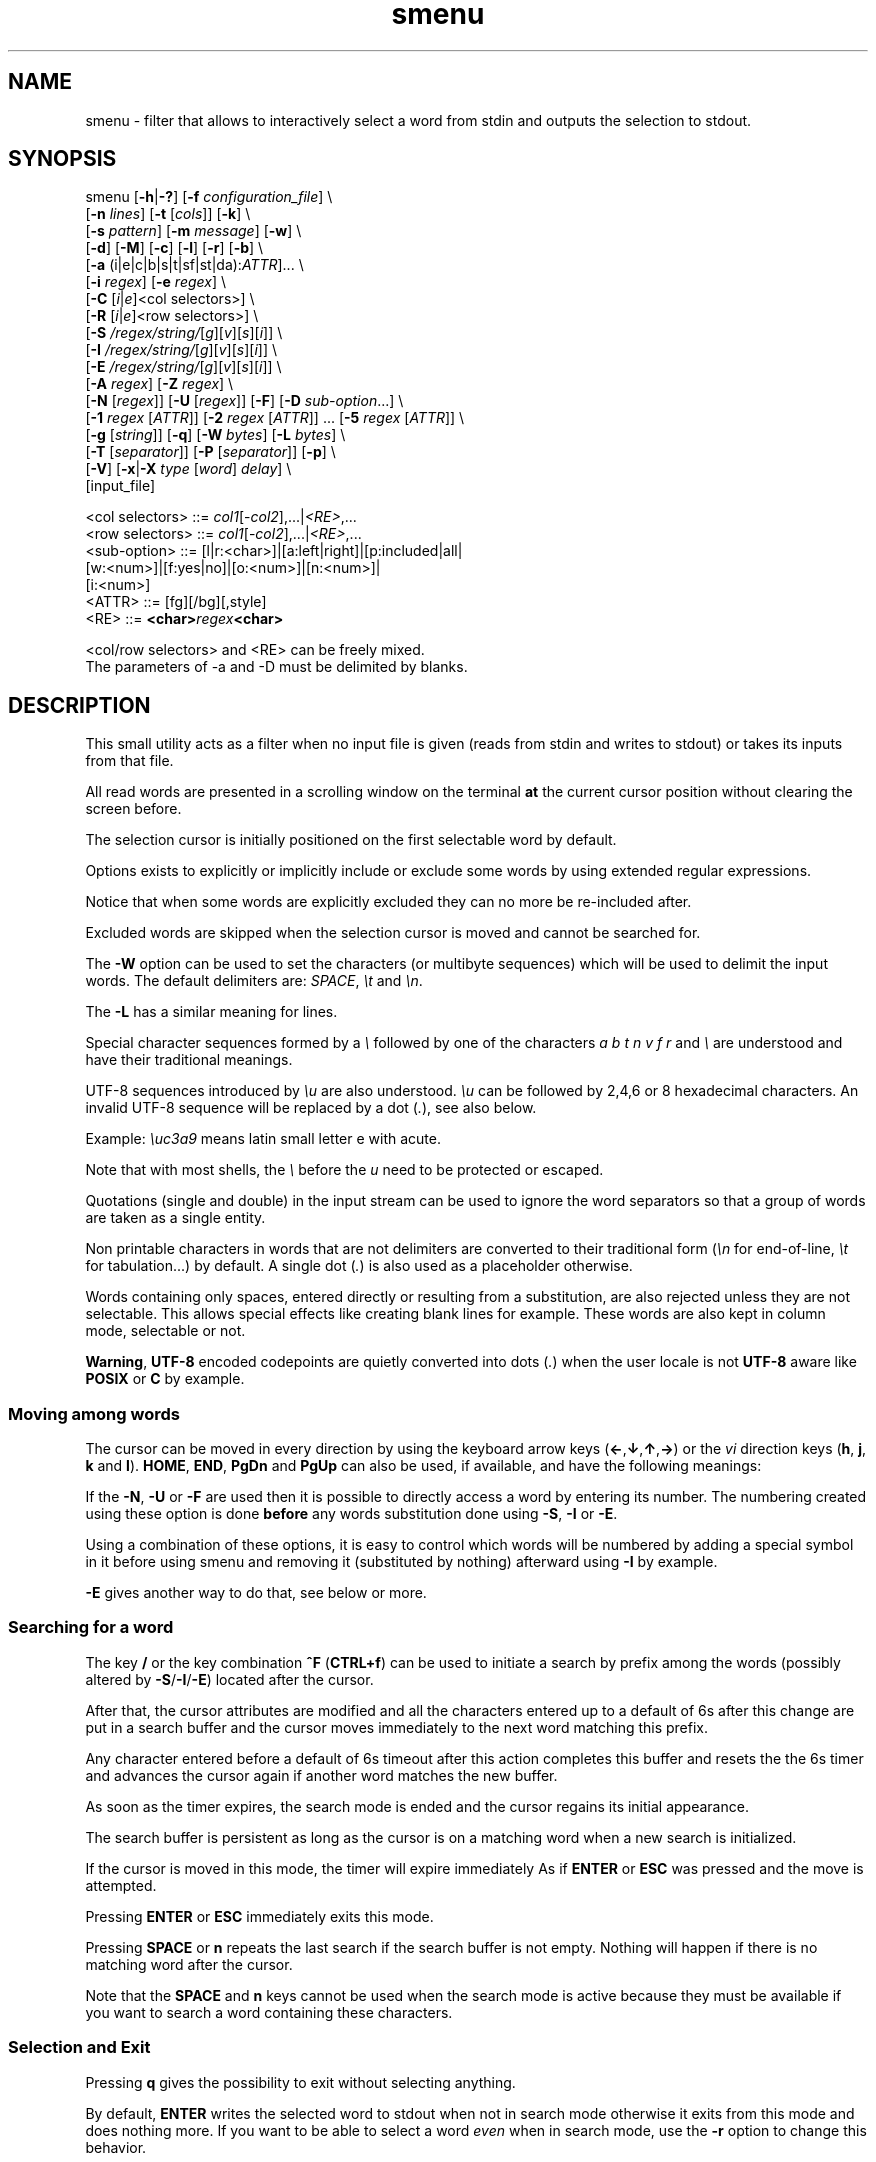 .TH smenu 1 "2015" "beta"
.SH NAME
smenu - filter that allows to interactively select a word from stdin
and outputs the selection to stdout.
.SH SYNOPSIS
.nf
\f(CRsmenu [\fB-h\fP|\fB-?\fP] [\fB-f\fP \fIconfiguration_file\fP] \\
      [\fB-n\fP \fIlines\fP] [\fB-t\fP [\fIcols\fP]] [\fB-k\fP] \\
      [\fB-s\fP \fIpattern\fP] [\fB-m\fP \fImessage\fP] [\fB-w\fP] \\
      [\fB-d\fP] [\fB-M\fP] [\fB-c\fP] [\fB-l\fP] [\fB-r\fP] [\fB-b\fP] \\
      [\fB-a\fP (i|e|c|b|s|t|sf|st|da):\fIATTR\fP]... \\
      [\fB-i\fP \fIregex\fP] [\fB-e\fP \fIregex\fP] \\
      [\fB-C\fP \
[\fIi\fP|\fIe\fP]<col selectors>] \\
      [\fB-R\fP \
[\fIi\fP|\fIe\fP]<row selectors>] \\
      [\fB-S\fP \fI/regex/string/\fP[\fIg\fP][\fIv\fP][\fIs\fP][\fIi\fP]] \\
      [\fB-I\fP \fI/regex/string/\fP[\fIg\fP][\fIv\fP][\fIs\fP][\fIi\fP]] \\
      [\fB-E\fP \fI/regex/string/\fP[\fIg\fP][\fIv\fP][\fIs\fP][\fIi\fP]] \\
      [\fB-A\fP \fIregex\fP] [\fB-Z\fP \fIregex\fP] \\
      [\fB-N\fP [\fIregex\fP]] [\fB-U\fP [\fIregex\fP]] [\fB-F\fP] \
[\fB-D\fP \fIsub-option\fP...] \\
      [\fB-1\fP \fIregex\fP [\fIATTR\fP]] \
[\fB-2\fP \fIregex\fP [\fIATTR\fP]] ... \
[\fB-5\fP \fIregex\fP [\fIATTR\fP]] \\
      [\fB-g\fP [\fIstring\fP]] [\fB-q\fP] \
[\fB-W\fP \fIbytes\fP] [\fB-L\fP \fIbytes\fP] \\
      [\fB-T\fP [\fIseparator\fP]] [\fB-P\fP [\fIseparator\fP]] [\fB-p\fP] \\
      [\fB-V\fP] [\fB-x\fP|\fB-X\fP \fItype\fP [\fIword\fP] \fIdelay\fP] \\
      [input_file]

      <col selectors> ::= \fIcol1\fP[-\fIcol2\fP],...|\fI<RE>\fP,...
      <row selectors> ::= \fIcol1\fP[-\fIcol2\fP],...|\fI<RE>\fP,...
      <sub-option>    ::= [l|r:<char>]|[a:left|right]|[p:included|all|
                          [w:<num>]|[f:yes|no]|[o:<num>]|[n:<num>]|
                          [i:<num>]
      <ATTR>          ::= [fg][/bg][,style]
      <RE>            ::= \fB<char>\fIregex\fB<char>\fR

      <col/row selectors> and <RE> can be freely mixed.
      The parameters of -a and -D must be delimited by blanks.
.fi
.SH DESCRIPTION
This small utility acts as a filter when no input file is given
(reads from stdin and writes to stdout) or takes its inputs from that file.

All read words are presented in a scrolling window on the terminal
\fBat\fP the current cursor position without clearing the screen before.
.PP
The selection cursor is initially positioned on the first selectable word
by default.
.PP
Options exists to explicitly or implicitly include or exclude some words by
using extended regular expressions.

Notice that when some words are explicitly excluded they can no more be
re-included after.
.PP
Excluded words are skipped when the selection cursor is moved and cannot
be searched for.
.PP
The \fB-W\fP option can be used to set the characters (or multibyte
sequences) which will be used to delimit the input words.
The default delimiters are: \fISPACE\fP, \fI\\t\fP and \fI\\n\fP.
.PP
The \fB-L\fP has a similar meaning for lines.

Special character sequences formed by a \fI\\\fP followed by one of the
characters \fIa\fP \fIb\fP \fIt\fP \fIn\fP \fIv\fP \fIf\fP \fIr\fP and
\fI\\\fP are understood and have their traditional meanings.

UTF-8 sequences introduced by \fI\\u\fP are also understood.
\fI\\u\fP can be followed by 2,4,6 or 8 hexadecimal characters.
An invalid UTF-8 sequence will be replaced by a dot  (\fI.\fP), see
also below.

Example: \fI\\uc3a9\fP means latin small letter e with acute.
.PP
Note that with most shells, the \fI\\\fP before the \fIu\fP need to be
protected or escaped.
.PP
Quotations (single and double) in the input stream can be used to ignore
the word separators so that a group of words are taken as a single entity.
.PP
Non printable characters in words that are not delimiters are
converted to their traditional form (\fI\\n\fP for end-of-line,
\fI\\t\fP for tabulation...) by default.
A single dot (\fI.\fP) is also used as a placeholder otherwise.
.PP
Words containing only spaces, entered directly or resulting from a
substitution, are also rejected unless they are not selectable.
This allows special effects like creating blank lines for example.
These words are also kept in column mode, selectable or not.
.PP
\fBWarning\fP, \fBUTF-8\fP encoded codepoints are quietly converted
into dots (\fI.\fP) when the user locale is not \fBUTF-8\fP aware like
\fBPOSIX\fP or \fBC\fP by example.
.PP
.SS "Moving among words"
The cursor can be moved in every direction by using the
keyboard arrow keys (\fB\(<-\fP,\fB\(da\fP,\fB\(ua\fP,\fB\(->\fP)
or the \fIvi\fP direction keys (\fBh\fP, \fBj\fP, \fBk\fP and \fBl\fP).
\fBHOME\fP, \fBEND\fP, \fBPgDn\fP and \fBPgUp\fP can also be used,
if available, and have the following meanings:
.TS
tab(@);
l l.
\(<-, h@Previous word
\(ua, k@Previous line
PgUp, K@Previous pages
Home@First word of the window
CTRL+Home, SHIFT+Home, CTRL+k@First word
.sp
\(->, l@Next Word
\(da, j@Next line
PgDn, J@Next pages
End@Last word of the window
CTRL+End, SHIFT+End, CTRL+j@Last word
.TE

If the \fB-N\fP, \fB-U\fP or \fB-F\fP are used then it is possible to
directly access a word by entering its number.
The numbering created using these option is done \fBbefore\fP any words
substitution done using \fB-S\fP, \fB-I\fP or \fB-E\fP.

Using a combination of these options, it is easy to control which words
will be numbered by adding a special symbol in it before using smenu and
removing it (substituted by nothing) afterward using \fB-I\fP by example.

\fB-E\fP gives another way to do that, see below or more.
.SS "Searching for a word"
The key \fB/\fP or the key combination \fB^F\fP (\fBCTRL+f\fP) can be
used to initiate a search by prefix among the words (possibly altered
by \fB-S\fP/\fB-I\fP/\fB-E\fP) located after the cursor.
.PP
After that, the cursor attributes are modified and all the characters
entered up to a default of 6s after this change are put in a search buffer
and the cursor moves immediately to the next word matching this prefix.
.PP
Any character entered before a default of 6s timeout after this action
completes this buffer and resets the the 6s timer and advances the cursor
again if another word matches the new buffer.
.PP
As soon as the timer expires, the search mode is ended and the cursor
regains its initial appearance.
.PP
The search buffer is persistent as long as the cursor is on a matching
word when a new search is initialized.
.PP
If the cursor is moved in this mode, the timer will expire immediately
As if \fBENTER\fP or \fBESC\fP was pressed and the move is attempted.
.PP
Pressing \fBENTER\fP or \fBESC\fP immediately exits this mode.
.PP
Pressing \fBSPACE\fP or \fBn\fP repeats the last search if the search
buffer is not empty.
Nothing will happen if there is no matching word after the cursor.
.PP
Note that the \fBSPACE\fP and \fBn\fP keys cannot be used when the search
mode is active because they must be available if you want to search a
word containing these characters.
.SS "Selection and Exit"
Pressing \fBq\fP gives the possibility to exit without selecting anything.
.PP
By default, \fBENTER\fP writes the selected word to stdout when not in
search mode otherwise it exits from this mode and does nothing more.
If you want to be able to select a word \fIeven\fP when in search mode,
use the \fB-r\fP option to change this behavior.
.SS Help
A small help message can be displayed when hitting \fB?\fP.
This display will last for 10s or until a valid key or \fBESC\fP is
pressed.
.SS Scroll bar
A scroll bar is displayed at the right of the scrolling window.
Its appearance is meant to be classical but it has some particularities:
.IP * 2
The scroll bar is not displayed if all the input words fit on only one
line.
.IP * 2
Otherwise, the scroll bar is always displayed except when the \fB-q\fP
option is set.
This option completely disables the scroll bar display.
.IP * 2
When the scrolling window has only one line, the scroll bar has only 3
states:
.RS 2
.IP - 2
\fBv\fP when on all but the last line, indicating that you can go down
to see more.
.IP - 2
\fB^\fP when on the last line.
.IP - 2
\fB|\fP otherwise.
.RE
.IP * 2
When there is more than one line to display, \fB/\fP means that the window
displays the first line, \fB\\\fP the last line.
\fB|\fP is used to fill the gap, see below the different possible
configurations.
.TS
tab(@);
l l l l l
l l l l l
l l l l .
\\@\\@^@^@\\ @Do not remove this trailing space!
|@|@|@|@/
/@v@/@v
.TE
.PP
A \fB+\fP can also appear in the scroll bar in lieu of the vertical bar,
giving the relative position of the cursor line in the bunch of input
words.
.SS "Terminal resizing (also see BUGS/LIMITATIONS)"
The windows is redrawn if the terminal is resized.
The redrawing is actually done only 1s after the end of the resizing to
avoid artefacts on screen.
The cursor will remain on the current selected word but may be displayed
at another place in the window.
.SS Unicode support
This utility is Unicode aware and should be able to display correctly
any Unicode character (even double-width ones) as long as the current
encoding is \fBUTF-8\fP (\fBUTF-8\fP in the output of the \fIlocale\fP
command).
.SS Configuration
If a file with adequate permissions and the same name as the executable
but prefixed with a dot is present in the current directory
or in the user's home directory, then it will be parsed as a
\fIini\fP file.
The values read from the file in the home directory will be overridden by
the ones read from the local directory (if it is present).

Missing and bad keywords are silently skipped.

The values read, if valid, override the default hard-coded ones.

If a value is invalid an error message is shown and the program terminates.

The values of the timers must be given in units of \fB1/10\fP of a second.

Here is an example giving the syntax and the names of the keywords
allowed:
.PP
.nf
\f(CR--8<------------------------------------------------------------------
[colors]
  ; The terminal must have at least 8 colors and/or have attributes like bold
  ; and reverse for this to be useful
  ; if not the following settings will be ignored.

  method=ansi             ; classic | ansi (default)

  cursor=0/2              ; cursor attributes
  cursor_on_tag=0/2,u     ; cursor on tag attributes
  shift=6,b               ; shift symbol attributes
  bar = 7/4,b             ; scroll bar attributes
  search_field = 0/6      ; search field attributes
  search_text = 7,bu      ; search text attributes
  ; include = b           ; selectable color attributes
  exclude = 4/0,u         ; non-selectable color attributes
  tag = 0/5               ; tagged (selected) attributes
  dacess = 3,b            ; direct access tag attributes

  special1 = 7/4,b        ; attributes for the special level 1
  special2 = bu           ; attributes for the special level 2
  special3 = /3,b         ; attributes for the special level 3
  special4 = 7/4          ; attributes for the special level 4
  special5 = 7/2,b        ; attributes for the special level 5

[window]
  lines = 7               ; default number of lines of the window

[limits]
  word_length = 1024      ; arbitrary max length of input words (int)
  words = 32767           ; arbitrary max number of allowed input
                          ; words (int)
  columns = 128           ; arbitrary max number of columns (int)

[timers]
  search = 60             ; search timers in 1/10 s
  help = 150              ; duration of the help message in 1/10 s
  window = 7              ; delay before redrawing if the size of the
                          ; terminal's window change in 1/10 s
  direct_access = 6       ; duration allowed to add a new digit to
                          ; the direct word access number in 1/10 s
--8<------------------------------------------------------------------
\fP
.fi
.IP * 2
The \fBmethod\fP keyword can take the two possible values displayed
above and determines if you want to use the native method (limited to 8
colors) of the \fBansi\fP method (ISO 8613-6) if your terminal supports
more than 8 colors.

The default value corresponds to \fBansi\fP.

The attributes syntax is [fg][/bg][,toggles] where \fBfg\fP and
\fBbg\fP are numbers representing the foreground and background
color and \fBtoggles\fP is a strings which can contain the characters
\fIb\fP, \fId\fP, \fIr\fP, \fIs\fP, \fIu\fP and \fIi\fP  standing for
\fIb\fPold, \fId\fPim, \fIr\fPeverse, \fIs\fPtandout, \fIu\fPnderline
and \fIi\fPtalic.
.IP * 2
Spaces are allowed anywhere in the lines and between them, even around
the \fB=\fP.
.IP * 2
Everything following a \fB;\fP is ignored.
.IP * 2
When undefined, the default limits are:
.TS
tab(@);
l l .
words@32767
word_length@256
columns@256
.TE
.SH OPTIONS
.IP "\fB-h\fP or \fB-?\fP"
Displays a long (\fB-h\fP) or short (\fB-?\fP) help message and exits.
.IP "\fB-f\fP \fIconfiguration_file\fB"
This option gives the possibility to select an alternative configuration
file.  If the given file doesn't exist or is not readable then the
default values will be used.

The \fB.smenu\fP files in the user's home directory and in the current
directory, if present, will be ignored when this option is used.
.IP "\fB-n\fP \fIlines\fB"
Gives the maximum number of lines in the scrolling selection window.
By default five lines at most are displayed and the other ones, if
any, need you to scroll the window.
.IP "\fB-t\fP [\fIcolumns\fP]"
This option sets the tabulation mode and, if a number is specified,
attents to set the number of displayed columns to that number.
In this mode, embedded line separators are ignored.
The options \fB-A\fP and \fB-Z\fP can nevertheless be used to force words
to appear in the first (respectively last) position of the displayed line.
.PP
.RS
Note that the number of requested columns will be automatically reduced
if a word does not fit in the calculated column size.
.PP
In this mode each column has the same width.
.RE
.IP \fB-k\fP
By default, the spaces surrounding the output string will be deleted.
This option forces them to be retained.
Note that these spaces must have been protected to be selected.
.IP "\fB-s\fP \fIpattern\fP"
Place the cursor on the first word corresponding to the specified pattern.

\fIpattern\fP can be:
.RS
.IP * 2
A \fB#\fP immediately followed by a \fBnumber\fP giving the initial
position of the cursor (counting from 0).

If the word at this position is excluded, then the first previous non
excluded word is selected if it exists, otherwise the first non excluded
word is selected.

If this number if greater than the number of words, the cursor will be
set on the latest selectable position.
.IP * 2
A single \fB#\fP or the string \fB#last\fP to set the initial
cursor position to the latest selectable word position.
.IP * 2
A string starting with a \fB/\fP indicating that we want the cursor
to be set to the first word matching the given regular expression.
.IP * 2
A \fBprefix\fP string indicating that we want the cursor to be set on the
first word matching the string given (\fBa\fP will match \fBCancel\fP
by example).
.PP
Warning, when searching for a prefix or a regular expression, smenu
only looks for them after an eventual modification, so for example,
the command:
\f(CBsmenu -I/c/x/ -s/c <<< "a b c d"\fP won't find c and put the cursor
on \fBa\fP but \f(CBsmenu -I/c/x/v -s/c <<< "a b c d"\fP will find it and
put the cursor on the \fBx\fP substituting the \fBc\fP on screen only

\fI\\u\fP sequences can be used in the pattern.
.RE
.IP "\fB-m\fP \fImessage\fP"
Displays a message above the window.
If the current locale is not \fIUTF-8\fP, then all \fIUTF-8\fP characters
in it will be converted into a dot.

\fI\\u\fP sequences can be used in the message.

Note that the message will be truncated if it does not fit on a terminal
line.
.IP "\fB-w\fP"
When \fB-t\fP is followed by a number of columns, the default is to
compact the columns so that they use the less terminal width as
possible.
This option enlarges the columns in order to use the whole terminal width.

When in column mode, \fB-w\fP can be used to force all the columns to
have the same size (the largest one).
See option \fB-c\fP below.
.PP
.RS
Note that the column's size is only calculated once when the words are
displayed for the first time.
A terminal resize will not update this value.
This choice enables a faster display.
.RE
.PP
.IP \fB-d\fP
Tells the program to clean up the display before quitting by removing
the selection window after use as if it was never displayed.
.IP \fB-M\fP
Centers the display if possible.
.IP \fB-c\fP
Sets the column mode.
In this mode the lines of words do not wrap when the right border of
the terminal is reached but only when a special character is read.
Some words will not be displayed without an horizontal scrolling.

If such a scrolling is needed, some indications may appear on the left
and right edge of the window to help the user to reach the unseen words.

In this mode, the width of each column is minimal to keep the maximum
information visible on the terminal.
.IP \fB-l\fP
Sets the line mode.
This mode is the same as column mode but without any column alignment.
.IP \fB-r\fP
Enables \fBENTER\fP to validate the selection even in search mode.
.IP \fB-b\fP
Replaces all non-printable characters by a blank.
If this results in a blank word, it will be potentially deleted.
.IP "\fB-a \fIPREFIX:ATTR\fP [\fIPREFIX:ATTR\fP...]"
Sets the display attributes of the elements displayed and the cursor.

At least one attribute prefixed attribute must be given.

\fIPREFIX\fP can take the following values:
.RS
.IP \fIi\fP
included words.
.IP \fIe\fP
excluded words.
.IP \fIc\fP
cursor.
.IP \fIb\fP
scroll bar.
.IP \fIs\fP
shift indicator.
.IP \fIt\fP
tagged words.
.IP \fIsf\fP
search field.
.IP \fIst\fP
search buffered text.
.IP \fIda\fP
direct access tag.
.RE

If more than one attribute is given, then they must be separated by
spaces.

See the \fB-1\fP option for the \fIATTR\fP syntax.
.IP "\fB-i\fP \fIregex\fP"
Sets the \fBi\fPnclude filter to match the selectable words.
All the other words will become implicitly non-selectable (excluded)

\fB-i\fP can be used more than once with cumulative effect.

\fI\\u\fP sequences can also be used in the regexp.
.IP "\fB-e\fP \fIregex\fP"
Sets the \fBe\fPxclude filter to match the non-selectable words.
All the other selectable words will become implicitly selectable (included)

\fB-e\fP can be used more than once with cumulative effect.
This filter has a higher priority than the include filter.

The \fIregex\fP selections made using \fB-i\fP and/or \fB-e\fP are done
before the possible words alterations made by \fB-I\fP or \fB-E\fP
(see below).

\fI\\u\fP sequences can also be used in the regexp.
.IP "\fB-C\fP [\fIi\fP|\fIe\fP] \
<\fIcol selectors\fP>"

These letters are case independent so \fII\fP can be used in place of
\fIi\fP per example.

In column mode, This option allows to restrict the previous selections
or de-selections to some columns.
If no selection is given via \fB-i\fP and \fB-e\fP this option gives the
possibility to select entire columns by giving their numbers (1 based)
of extended regular expressions.

\fIi\fP or nothing select the specified ranges of columns.
\fIe\fP select all but the specified ranges of columns.

The words in the selected columns will be considered as \fBi\fPncluded
And the others \fBe\fPxcluded.

A selection by regular expressions means that a column containing a word
matching one of these expression will be included or excluded according
to the letter given after the option.

Regular expressions and column numbers can be freely mixed.

Regular expression in \fB-C\fP and \fB-R\fP can contain \fIUTF-8\fP
characters either directly or by using the \fI\\u\fP notation.

Example of columns selection: \f(CB-Ci2,3,/X./,5-7\fP forces the cursor
to only navigate in columns \fB2\fP,\fB3\fP,\fB5\fP,\fB6\fP and \fB7\fP
and those containing a two characters word starting with '\fBX\fP'.
If \fIe\fP was used in place of \fIi\fP, all the columns would have been
selected \fBexcept\fP the columns \fB2\fP,\fB3\fP,\fB5\fP,\fB6\fP,\fB7\fP
and those matching the extended regular expression '\f(CBX.\fP'.

Spaces are allowed in the selection string if they are protected.

The column mode is forced when this option is selected.
.IP "\fB-R\fP [\fIi\fP|\fIe\fP] \
<\fIrow selectors\fP>"
Similar to \fB-C\fP but for the rows.

One difference though: this is the line mode which is forced by this
option NOT the column mode.

\fB-C\fP and \fB-R\fP can be used more than once in a cumulative manner:
The selection mode (selection or de-selection) is given by the first
occurrence of the options, the other occurrences will only update the
selected or de-selected ranges.
.IP "\fB-S\fP /\fIregex\fP/replacement string/[\fIg\fP][\fIv\fP][\fIs\fP]"
Post-processes the words by applying a regular expression based
substitution.
The argument must be formatted as in the \fBsed\fP editor.

This option can be used more than once.
Each substitution will be applied in sequence on each word.
This sequence can be stopped if a \fBstop\fP flag is encountered.

.RS
\fBflags:\fP
.IP * 2
The optional trailing \fBg\fP (for \fIg\fPlobal) means that all matched
occurrences shall be replaced and not only the first one.
.IP * 2
The optional trailing \fBv\fP (for \fIv\fPisual) means that the altered
words will only be used for display and search.
The modifications will \fInot\fP be reflected in the returned word.
.IP * 2
The optional trailing \fBs\fP (for \fIs\fPtop) means that no more
substitution will be allowed on this word even if another \fB-S\fP is
used.
.IP * 2
The optional trailing \fBi\fP (for \fIi\fPgnore case) means that the
string search operation should ignore the case for this pattern.

Small example:
\f(CBR=$(echo a b c | smenu -S /b/B/)\fP
will display \f(CR"a B c"\fP and \f(CBR\fP will contain \fIB\fP if \fI
B\fP is
selected meanwhile
\f(CBR=$(echo a b c | smenu -S /b/B/\fBv\fP)\fR
will display the same as above but \f(CBR\fP will contain the original
word \fIb\fP if \fIB\fP is selected.
In both cases, only the word \fIB\fP will be searchable and not \fIb\fP.
.RE
.IP "\fB-I\fP /\fIregex\fP/replacement string/[\fIg\fP][\fIv\fP][\fIs\fP]"
Post-processes the \fBselectable\fP words by applying a regular
expression based substitution (see \fB-S\fP for details).
.IP "\fB-E\fP /\fIregex\fP/replacement string/[\fIg\fP][\fIv\fP][\fIs\fP]"
Post-processes the \fBexcluded\fP (or \fBnon-selectable\fP) words by
applying a regular expression based substitution (see \fB-S\fP for
details).
.PP
.RS
The \fB/\fP separator that \fB-I\fP and \fB-E\fP are using above can be
substituted by any other character except \fISPACE\fP, \fI\\t\fP,
\fI\\f\fP, \fI\\n\fP, \fI\\r\fP and \fI\\v\fP.
.PP
In the three previous options, \fIregex\fP is a \fBPOSIX\fP
\fBE\fPxtended \fBR\fPegular \fBE\fPxpression.
For details, please refer to the \fBregex\fP manual page.
.PP
Additionally \fI\\u\fP sequences can also be used in the regexp.
.PP
.RE
If a post-processing action (\fB-S\fP/\fB-I\fP/\fB-E\fP) results in an
empty (length 0) word, then we have two cases:
.RS
.IP "in column mode:"
Substitutions involving empty words can lead to misalignments, so it is
necessary to prohibit them and terminate the program.
These substitutions have to be made with other tools before using this
utility.
.IP "otherwise:"
The word is simply removed.
.RE
.IP "\fB-A\fP \fIregex\fP"
In column mode, forces all words matching the given regular expression
to be the first one in the displayed line.
If you want to only rely on this method to build the lines, just specify
an empty \fBregex\fP to set the end-of-line separator with \fI-L ''\fP)
.PP
.RS
\fI\\u\fP sequences can also be used in the regexp after \fB-A\fP.
.RE
.IP "\fB-Z\fP \fIregex\fP"
Similar to \fB-A\fP but forces the word to be the latest of its line.
The same trick with \fB-L\fP can also be used.
.PP
.RS
\fI\\u\fP sequences can also be used in the regexp after \fB-Z\fP.
.RE
.IP "\fB-N\fP [\fIregex\fP]"
This option allows to number the selectable words matching a specific
regular expression.
These numbers are numbered starting from 1 and provides a direct access
to the words.

To use this functionality, the user must enter the number which
corresponds to the desired entry digit per digit.

Each new digit must be added in a time frame of 1/2 seconds (per default)
otherwise the number is considered complete and a newly entered digit
will start a new number.
If the number does not exists, then the cursor is restored to it's
initial position.

The sub-options of the \fB-D\fP option described below can change the
way \fB-N\fP sets and formats the numbers.

This option can be used more than once with cummulative effects.

\fB-N\fP, \fB-U\fP and \fB-F\fP can be mixed.
.IP "\fB-U\fP [\fIregex\fP]"
This option allows to un-number words.
If placed after a previous \fB-N\fP, it can be used to remove the
numbering of selected words.
If placed before, the word which doesn't match its regular expression
will be numbered by default.

This mechanism is similar to to the inclusion/exclusion of words by
\fB-i\fP and \fB-e\fP.

This option can be used more than once with cummulative effects.

\fB-U\fP, \fB-N\fP and \fB-F\fP can be mixed.
.IP "\fB-F\fP"
This option is similar to \fB-N\fP but does not generate a continuous
flow of numbers but extracts them from the word itself.

With this option you can take full control of the numbering of the
displayed word.
Note that the numbering does not need to be ordered.

The resulting word after the extraction of the number must be non empty.

Some sub-option are required, see the \fB-D\fP option described below.

\fBNotice\fP that for this option to work correctly, all the embedded
numbers must have the same number of digits.
To get that, a preprocessing may be necessary on the words before using
this program.

\fB-F\fP, \fB-N\fP and \fB-U\fP can be mixed.
.IP "\fB-D\fP [\fIparameters\fP]"
This option allows to change the default behaviour or the \fB-N\fP,
\fB-U\fP and \fB-F\fP options.

Its optional parameters are called sub-options and must respect the
format \fBx\fP:\fBy\fP where \fBx\fP can be:
.RS
.TP 
\f(CBl\fP (\fB-F\fP, \fB-N\fP and \fB-U\fP options)
Here \fBy\fP is the UTF-8 character (in native or \fI\\u\fP form)
to print before the number. The default is a single space.
.
.TP
\f(CBr\fP (\fB-F\fP, \fB-N\fP and \fB-U\fP options)
Here \fBy\fP is the UTF-8 character (in native or \fI\\u\fP form)
to print after the number. The default is \f(CB)\fP.
.
.TP
\f(CBa\fP (\fB-F\fP, \fB-N\fP and \fB-U\fP options)
Here \fBy\fP is '\f(CBleft\fP' (or one of its prefixes) if the number
must be \fIleft\fP aligned, or '\f(CBright\fP' (or one of its prefixes)
if it must be \fIright\fP aligned. The default is \f(CBright\fP.
.
.TP
\f(CBp\fP (\fB-F\fP, \fB-N\fP and \fB-U\fP options)
Here \fBy\fP is '\f(CBincluded\fP' (or one of its prefixes) 
or '\f(CBall\fP' (or one of its prefixes) for the initial \fIp\fPadding of
the non numbered words. '\f(CBincluded\fP' means that only \fIincluded\fP
word will be padded while '\f(CBall\fP' means pad \fIall\fP words. The
default is \f(CBall\fP.
.
.TP
\f(CBw\fP (\fB-F\fP, \fB-N\fP and \fB-U\fP options)
Here \fBy\fP is the \fIw\fPidth of the number between 1 and 5 included.
.
.TP
\f(CBf\fP (\fB-F\fP, \fB-N\fP and \fB-U\fP options)
Here \fBy\fP controls if the numbering must \fIf\fPollow the last
extracted number (defaults to \f(CByes\fP) or if it must remain
independant.
.
.TP
\f(CBo\fP (\fB-F\fP option)
Here \fBy\fP is the \fIo\fPffset of the first multibyte character of
the number to extract from the word (defaults to \f(CB0\fP).
.
.TP
\f(CBn\fP (\fB-F\fP option)
Here \fBy\fP is the \fIn\fPumber of multibyte characters to extract
from the word starting at the offset given by the \f(CBo\fP sub-option.
.
.TP
\f(CBi\fP (\fB-F\fP option)
Here \fBy\fP is number of multibyte characters to \fIi\fPgnore after
the extracted number
.P
Example: \f(CWr:\\> l:\\< a:l\fP

To number all words with the default parameters, use the
syntax: "\f(CW-N .\fP" which is a shortcut for:
"\f(CW-N . l:' ' r:')' a:r p:a\fP"

The \fIpadding\fP sub-option specifies whether spaces must also be
added in front of excluded words or not to improve compactness.

When the \f(CBw\fP sub-option is not given the width of the numbers is
determined automatically but if \fB-F\fP is set and the value of the
\f(CBn\fP sub-option is given then this value is used.
.RE
.IP "\fB-1\fP ... \fB-5\fP \fIregex\fP [\fIATTR\fP]"
Allows to give up to 5 classes of words specified by regular expressions
a special display color.
They are called \fBspecial levels\fP.
Only selectable words will be considered.

By default, the 5 special levels have their foreground color set to
red, green, brown/yellow, purple and cyan.
All these colors also can be set or modified permanently in the
configuration files.
See the example file above for an example.

The optional second argument (\fIATTR\fP) can be used to override the
default or configured attributes of each class.
Its syntax is the same as the one used in the configuration file:
.nf
[\fIfg\fP][/\fIbg\fP][,{\fIb\fP|\fId\fP|\fIr\fP|\fIs\fP|\fIu\fP|\fIi\fP}] \
| [{\fIb\fP|\fId\fP|\fIr\fP|\fIs\fP|\fIu\fP|\fIi\fP}]
.fi

Examples of possible attributes are:
.nf
  \f(CB2/0,bu \fPgreen on black bold underline
  \f(CB/2     \fPgreen background
  \f(CB5      \fPtext in purple
  \f(CBrb     \fPreverse bold
.fi

\fI\\u\fP sequences can be used in the pattern.
.IP \fB-g\fP [\fIstring\fP]
Replaces the blank after each words in column or tabular mode by a column
separator.

This separator is extracted from the \fIstring\fP argument and each
of its (multibyte) character is used one after the other to fill
the gutter.

If there are more columns that gutter characters then the last character
is used for the remaining columns.

When not given, the separator defaults to a vertical bar \fI|\fP (or a
full height vertical bar if the locale is set to UTF-8).

Each character can be given in normal or \fI\\u\fP form in the
\fIstring\fP argument.

Example: "\f(CB|- \fP" will allow to separate the first two column
with '\f(CB|\fP', then '\f(CB-\fP' will be used and '\f(CB \fP' will
separate the remaining columns if any.
.IP \fB-q\fP
Prevents the display of the scroll bar.
.IP "\fB-W\fP \fIbytes\fP"
This option can be used to specify the characters (or multibyte
sequences) which will be used to delimit the input words.

Multibyte sequences (UTF-8) can be natives of using the same ascii
representation used in words (a leading \fI\\u\fP following by up to 8
hexadecimal characters).

Non-printable characters in arguments should be given using the standard
\fI$''\fP representation.
\fI$'\\t'\fP stands for the tabulation character for example.

The default delimiters are: \fISPACE\fP, \fI$'\\t'\fP and \fI$'\\n'\fP.
.IP "\fB-L\fP \fIbytes\fP"
This option can be used to specify the characters (or multibyte
sequences) which will be used to delimit the lines in the input stream.

Multibyte sequences (UTF-8) can be natives of using the same ascii
representation used in words (a leading \fI\\u\fP following by up to 8
hexadecimal characters).

Non-printable characters in arguments should be given using the standard
$'' representation.
$'\\n' stands for the newline character for example.

The default delimiter is: \fI$'\\n'\fP.

This option is only useful when the \fB-c\fP or \fB-l\fP option is also
set.

The characters (or multibyte sequences) passed to \fB-L\fP are
automatically added to the list of word delimiters as if \fB-W\fP was
also used.

\fI\\u\fP sequences can also be used here.
.IP "\fB-T\fP [\fIseparator\fP]"
Enables the multi-selections or tag mode.
In this mode, several selectable words can be selected without leaving
the program.

The current word can be automatically tagged when the \fBENTER\fP key
is pressed to complete the selection process if the \fB-p\fP option is
also set or if no word has been tagged.

All the tagged words (and possibly the world under the cursor) will
be sent to stdout separated by the optional argument given after the
option \fB-T\fP.

Note than this \fIseparator\fP can have more than one character, contain
UTF-8 characters (in native or \fI\\u\fP form) and can even contain
control character as in \f(CB$'\\n'\fP.

A space is used as the default separator if none is given.

\fBCaution\fP: To get exactly the same behavior as in version 0.9.11
and earlier, you must also use the \fB-p\fP option.
.IP "\fB-P\fP [\fIseparator\fP]"
Works like \fB-T\fP but, unlike \fB-T\fP, the output depends on the order
in which the words were tagged.  In other words, the first tagged word
comes first in the output, the second tagged word comes next, and so
on.
\fB-P\fP stands for "Pin".
.IP \fB-p\fP
This option modifies the default behavior of the \fB-T\fP and \fB-P\fP
options.
An untagged word under the cursor will be automatically tagged when
\fBENTER\fP is pressed.
.IP \fB-V\fP
Displays the current version and quits.
.TP
\fB-x \fItype\fP [\fIword\fP] \fIdelay\fP
.TQ
\fB-X \fItype\fP [\fIword\fP] \fIdelay\fP
Sets a timeout.
Three types of timeout are possible:
.RS
.TP 10
current:
At the timeout, the word under the cursor and/or the tagged words are
sent to the standard output if the \fBENTER\fP key has been pressed
.TP 10
quit:
At the timeout, nothing is selected as if the \fBq\fP key has been pressed
.TP 10
word:
At the timeout, the word given after the type is selected.  Note that this
word doesn't need to be part of the words coming from the standard input.
.PP
Each type can be be shortened as a prefix of the full name ("cur" for
"current" of "q" for "quit" per example).

The delay must be set in seconds and cannot be above 99999 seconds.

The remaining time (in seconds) is added at the end of the message
displayed above the selection window and is updated in real time each
second.

Each key press except \fBENTER\fP, \fBq\fP, \fBQ\fP and \fB^C\fP resets
the timer to its initial value.

The \fB-X\fP version works like \fB-x\fP but no periodic remaining
messages is displayed above the selection window.
.RE
.SH NOTES
If tabulators (\fI\\t\fP) are embedded in the input, there is no way
to replace them with the original number of spaces.
In this case use an other filter (like \fIexpand\fR) to pre-process
the data.
.SH EXAMPLES
.SS 1
Simple Yes/No/Cancel request with "No" as default choice:
.PP
.nf
\f(CRIn \fBbash\fP:
  \f(CBread R <<< $(echo "Yes No Cancel" \\
               | smenu  -d -m "Please choose:" -s /N)\fP

or
  \f(CBR=$(echo "Yes No Cancel" \\
      | smenu -d -m "Please choose:" -s /N)\fP

In \fBksh\fP:
  \f(CBprint "Yes No Cancel"                \\
  | smenu -d -m "Please choose:" -s /N \\
  | read R\fP
\fP
.fi
.SS 2
Get a 3 columns report about VM statistics for the current process in
\fBbash\fP/\fBksh\fP on Linux:
.PP
.nf
\f(CBR=$(grep Vm /proc/$$/status | expand | smenu -b -W$'\\n' -t3 -g -d)\fB
.PP
\fP
.fi
.SS 3
Create a one column selection window containing the list of the first
20 LVM physical volumes.
At the end, the selection window will be erased.
This example is written in \fBksh\fP).
.PP
.nf
\f(CB
pvs -a -o pv_name --noheadings                 \\
| smenu -m "PV list" -n20 -t1 -d -s //dev/root \\
| read R
\fP
.fi

The display will have a look similar to the following with the cursor
set on the word \fI/dev/root\fP:

.nf
\f(CRPV list
/dev/md126           \\
/dev/md127           |
/dev/root            | <- cursor here.
/dev/sda2            |
/dev/sdb2            |
/dev/sdc1            |
/dev/sdc2            |
/dev/system/homevol  /
\fP
.fi
.SS "4 (advanced)"
Imagine a file named \fBsample.mnu\fP with the following content:

.nf
\f(CR--8<---------------------------------
"1 First Entry" "3 Third entry"
"2 Second entry" "4 Fourth entry"
@@@ "5 Fifth entry"
@@@
"0 Exit menu"
--8<---------------------------------
\fP
.fi

Then this quite esoteric command will render it (centered on the screen) as:

.nf
\f(CR+----------------------------------+
|            Test menu             |
|                                  |
| 1) First Entry   3) Third entry  |
| 2) Second entry  4) Fourth entry |
|                  5) Fifth entry  |
|                                  |
| 0) Exit menu                     |
+----------------------------------+
\fP
.fi

with the cursor on \fIQuit\fP and only the numbers and "Quit" selectable.

\f(CBR=$(smenu R=$(./smenu -q -d -s/Exit -M -n 30 -c      \\
                      -e "@+" -E '/@+/ /'            \\
                      -F -D n:1 i:1                  \\
                      -m "Test menu"$'\n' < sample.mnu)

The selected entry will be available in \f(CBR\fP

Try to understand it as an exercise.
.SH ENVIRONMENT
\fINO_COLOR\fP: force a monochrome terminal when set.
.SH BUGS/LIMITATIONS
Some terminal emulators, those notably based on VTE version later than
0.35 (see https://github.com/GNOME/vte/commit/01380d), have a new feature
that gives them the possibility to wrap/unwrap already displayed lines
when resizing the window.

As far as I known, there is no terminfo entry to disable that.

On these types of terminals, the automatic re-display of the output of
smenu will be disturbed and some artifacts may appear on the screen if
the terminal window is resized.
.SH AUTHORS
\(co 2015 Pierre Gentile (p.gen.progs@gmail.com)
